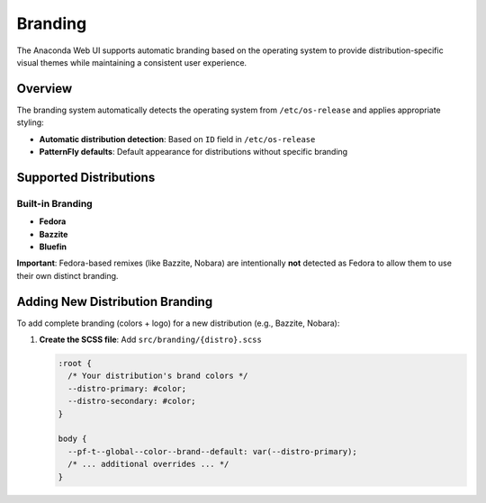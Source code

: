 ========
Branding
========

The Anaconda Web UI supports automatic branding based on the operating system to provide distribution-specific visual themes while maintaining a consistent user experience.

Overview
========

The branding system automatically detects the operating system from ``/etc/os-release`` and applies appropriate styling:

- **Automatic distribution detection**: Based on ``ID`` field in ``/etc/os-release``
- **PatternFly defaults**: Default appearance for distributions without specific branding

Supported Distributions
=======================

Built-in Branding
-----------------

- **Fedora**
- **Bazzite**
- **Bluefin**

**Important**: Fedora-based remixes (like Bazzite, Nobara) are intentionally **not** detected as Fedora to allow them to use their own distinct branding.

Adding New Distribution Branding
=================================

To add complete branding (colors + logo) for a new distribution (e.g., Bazzite, Nobara):

1. **Create the SCSS file**: Add ``src/branding/{distro}.scss``

   .. code-block:: scss

      :root {
        /* Your distribution's brand colors */
        --distro-primary: #color;
        --distro-secondary: #color;
      }

      body {
        --pf-t--global--color--brand--default: var(--distro-primary);
        /* ... additional overrides ... */
      }
